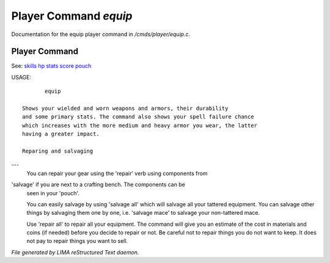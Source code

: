 ***********************
Player Command *equip*
***********************

Documentation for the equip player command in */cmds/player/equip.c*.

Player Command
==============

See: `skills <skills.html>`_ `hp <hp.html>`_ `stats <stats.html>`_ `score <score.html>`_ `pouch <pouch.html>`_ 

USAGE::

	equip

 Shows your wielded and worn weapons and armors, their durability
 and some primary stats. The command also shows your spell failure chance
 which increases with the more medium and heavy armor you wear, the latter
 having a greater impact.

 Reparing and salvaging
---
 You can repair your gear using the 'repair' verb using components from
'salvage' if you are next to a crafting bench. The components can be
 seen in your 'pouch'.

 You can easily salvage by using 'salvage all' which will salvage all
 your tattered equipment. You can salvage other things by salvaging
 them one by one, i.e. 'salvage mace' to salvage your non-tattered mace.

 Use 'repair all' to repair all your equipment. The command will give you
 an estimate of the cost in materials and coins (if needed) before you
 decide to repair or not. Be careful not to repair things you do not want
 to keep. It does not pay to repair things you want to sell.



*File generated by LIMA reStructured Text daemon.*
